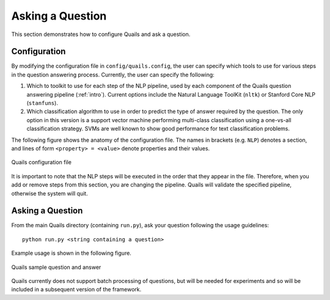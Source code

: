 .. _ask:

=================
Asking a Question
=================

This section demonstrates how to configure Quails and ask a question.

Configuration
=============

By modifying the configuration file in ``config/quails.config``, the user can specify which tools to use for various steps in the question answering process.  Currently, the user can specify the following:

1. Which to toolkit to use for each step of the NLP pipeline, used by each component of the Quails question answering pipeline (:ref:`intro`). Current options include the Natural Language ToolKit (``nltk``) or Stanford Core NLP (``stanfuns``).
2. Which classification algorithm to use in order to predict the type of answer required by the question.  The only option in this version is a support vector machine performing multi-class classification using a one-vs-all classification strategy.  SVMs are well known to show good performance for text classification problems.

The following figure shows the anatomy of the configuration file.  The names in brackets (e.g. ``NLP``) denotes a section, and lines of form ``<property> = <value>`` denote properties and their values.  

.. figure:: images/configfile.png
	:align: center
	:alt: Quails configuration file
	:scale: 45

 	Quails configuration file

It is important to note that the NLP steps will be executed in the order that they appear in the file.  Therefore, when you add or remove steps from this section, you are changing the pipeline.  Quails will validate the specified pipeline, otherwise the system will quit.

Asking a Question
=================

From the main Quails directory (containing ``run.py``), ask your question following the usage guidelines:

:: 

	python run.py <string containing a question>

Example usage is shown in the following figure.

.. figure:: images/question_capture.png
	:align: center
	:alt: Quails sample question and answer

	Quails sample question and answer 

Quails currently does not support batch processing of questions, but will be needed for experiments and so will be included in a subsequent version of the framework.
